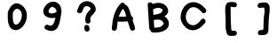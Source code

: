 SplineFontDB: 3.2
FontName: Untitled1
FullName: Untitled1
FamilyName: Untitled1
Weight: Regular
Copyright: Copyright (c) 2020, Chen
UComments: "2020-4-9: Created with FontForge (http://fontforge.org)"
Version: 001.000
ItalicAngle: 0
UnderlinePosition: -100
UnderlineWidth: 50
Ascent: 800
Descent: 200
InvalidEm: 0
LayerCount: 2
Layer: 0 0 "Back" 1
Layer: 1 0 "Fore" 0
XUID: [1021 510 -1676382235 4765]
OS2Version: 0
OS2_WeightWidthSlopeOnly: 0
OS2_UseTypoMetrics: 1
CreationTime: 1586442923
ModificationTime: 1586442923
OS2TypoAscent: 0
OS2TypoAOffset: 1
OS2TypoDescent: 0
OS2TypoDOffset: 1
OS2TypoLinegap: 0
OS2WinAscent: 0
OS2WinAOffset: 1
OS2WinDescent: 0
OS2WinDOffset: 1
HheadAscent: 0
HheadAOffset: 1
HheadDescent: 0
HheadDOffset: 1
OS2Vendor: 'PfEd'
DEI: 91125
Encoding: ISO8859-1
UnicodeInterp: none
NameList: AGL For New Fonts
DisplaySize: -48
AntiAlias: 1
FitToEm: 0
BeginChars: 256 8

StartChar: zero
Encoding: 48 48 0
Width: 1000
VWidth: 0
Flags: H
LayerCount: 2
Fore
SplineSet
657.142578125 680 m 0
 798.286132812 576 834.571289062 415.142578125 787.713867188 247.713867188 c 0
 744.571289062 101.142578125 603.142578125 -79.7138671875 428.857421875 -22.5712890625 c 0
 248.571289062 37.142578125 269.713867188 311.713867188 269.713867188 459.142578125 c 0
 269.708007812 459.484375 269.703125 460.0390625 269.703125 460.380859375 c 0
 269.703125 471.368164062 274.444335938 487.837890625 280.286132812 497.142578125 c 1
 280.286132812 497.142578125 l 1
 281.09765625 502.848632812 283.530273438 511.809570312 285.713867188 517.142578125 c 0
 352.857421875 683.713867188 485.713867188 806 657.142578125 680 c 0
628.571289062 233.713867188 m 0
 661.428710938 303.428710938 680.857421875 408.571289062 649.142578125 482.286132812 c 0
 635.229492188 512.497070312 600.4140625 550.256835938 571.428710938 566.571289062 c 0
 504.571289062 600 446.857421875 541.428710938 422 479.142578125 c 0
 419.846679688 473.524414062 414.982421875 465.204101562 411.142578125 460.571289062 c 2
 411.142578125 458.857421875 l 2
 411.428710938 378.857421875 403.428710938 276.857421875 426.286132812 199.142578125 c 0
 470 50.5712890625 589.713867188 153.142578125 628.571289062 233.713867188 c 0
EndSplineSet
EndChar

StartChar: nine
Encoding: 57 57 1
Width: 1000
VWidth: 0
Flags: H
LayerCount: 2
Fore
SplineSet
643.428710938 756.571289062 m 0
 800 681.713867188 794.571289062 495.428710938 761.428710938 351.713867188 c 0
 760.353515625 346.967773438 757.793945312 339.54296875 755.713867188 335.142578125 c 0
 735.713867188 214 714.571289062 64.5712890625 630.286132812 -7.7138671875 c 0
 546 -80 427.142578125 -64.2861328125 338 -11.7138671875 c 0
 258.857421875 34.857421875 330.857421875 158.286132812 410 111.713867188 c 0
 535.142578125 38.857421875 583.428710938 187.142578125 610 320.571289062 c 1
 412.571289062 274.571289062 175.428710938 388.286132812 304.571289062 622.286132812 c 0
 368.286132812 737.428710938 515.713867188 818.286132812 643.428710938 756.571289062 c 0
641.713867188 485.713867188 m 0
 642.362304688 490.202148438 642.888671875 497.524414062 642.888671875 502.05859375 c 0
 642.888671875 543.987304688 611.514648438 591.193359375 572.857421875 607.428710938 c 0
 533.428710938 642 496 637.713867188 460.571289062 593.713867188 c 0
 443.091796875 577.647460938 424.275390625 545.903320312 418.571289062 522.857421875 c 0
 404.286132812 406 572.857421875 436.571289062 641.713867188 485.713867188 c 0
EndSplineSet
EndChar

StartChar: question
Encoding: 63 63 2
Width: 1000
VWidth: 0
Flags: H
LayerCount: 2
Fore
SplineSet
354 477.142578125 m 0
 301.142578125 402.571289062 177.428710938 474 230.857421875 549.142578125 c 0
 260.571289062 591.142578125 261.713867188 646.857421875 294.286132812 690.286132812 c 0
 316.340820312 719.135742188 361.140625 754.591796875 394.286132812 769.428710938 c 0
 421.764648438 781.779296875 468.517578125 791.801757812 498.64453125 791.801757812 c 0
 545.501953125 791.801757812 613.94921875 768.978515625 651.428710938 740.857421875 c 0
 724 685.713867188 771.428710938 589.428710938 733.428710938 501.713867188 c 0
 688.286132812 400 566 371.428710938 597.428710938 238 c 0
 618.286132812 148.286132812 480.286132812 110.571289062 459.713867188 200 c 0
 454.263671875 221.096679688 449.83984375 255.903320312 449.83984375 277.693359375 c 0
 449.83984375 351.836914062 493.6875 453.22265625 547.713867188 504 c 0
 583.713867188 538 628.571289062 566.857421875 579.713867188 616 c 0
 560.409179688 634.672851562 522.944335938 649.828125 496.0859375 649.828125 c 0
 488.307617188 649.828125 475.853515625 648.369140625 468.286132812 646.571289062 c 0
 382.571289062 622.857421875 395.428710938 534.286132812 354 477.142578125 c 0
423.142578125 21.4287109375 m 1
 424 21.4287109375 l 2
 422.775390625 26.2763671875 421.78125 34.26953125 421.78125 39.2705078125 c 0
 421.78125 69.326171875 445.17578125 100.62890625 474 109.142578125 c 0
 479.072265625 110.513671875 487.453125 111.625976562 492.70703125 111.625976562 c 0
 522.650390625 111.625976562 553.565429688 88.2412109375 561.713867188 59.4287109375 c 2
 571.428710938 10.857421875 l 2
 572.635742188 6.03125 573.616210938 -1.9228515625 573.616210938 -6.8974609375 c 0
 573.616210938 -37.2216796875 549.98046875 -68.6923828125 520.857421875 -77.142578125 c 0
 515.786132812 -78.5068359375 507.409179688 -79.61328125 502.158203125 -79.61328125 c 0
 472.06640625 -79.61328125 441.01953125 -56.1064453125 432.857421875 -27.142578125 c 2
 423.142578125 21.4287109375 l 1
EndSplineSet
EndChar

StartChar: A
Encoding: 65 65 3
Width: 1000
VWidth: 0
Flags: H
LayerCount: 2
Fore
SplineSet
850.857421875 36.857421875 m 2
 878.286132812 -51.142578125 740.286132812 -88.5712890625 714.286132812 -0 c 2
 645.428710938 215.428710938 l 2
 597.39453125 209.874023438 519.166015625 205.365234375 470.810546875 205.365234375 c 0
 441.215820312 205.365234375 393.236328125 207.057617188 363.713867188 209.142578125 c 0
 352.857421875 145.142578125 346 79.7138671875 341.142578125 15.142578125 c 0
 334.571289062 -76 191.428710938 -76.5712890625 198.286132812 15.142578125 c 0
 217.713867188 273.428710938 266 532.286132812 452.286132812 724.857421875 c 0
 463.705078125 736.104492188 485.98046875 745.232421875 502.0078125 745.232421875 c 0
 533.932617188 745.232421875 565.032226562 719.848632812 571.428710938 688.571289062 c 0
 584.90625 687.419921875 603.850585938 678.971679688 613.713867188 669.713867188 c 0
 686.286132812 604.857421875 703.713867188 505.713867188 732.286132812 416 c 2
 748.286132812 364.857421875 l 2
 795.713867188 347.713867188 815.428710938 282.286132812 784.571289062 248.857421875 c 2
 850.857421875 36.857421875 l 2
397.142578125 351.142578125 m 2
 397.142578125 350.286132812 l 2
 421.176757812 348.748046875 460.229492188 347.5 484.3125 347.5 c 0
 517.727539062 347.5 571.859375 349.900390625 605.142578125 352.857421875 c 1
 586 430 563.713867188 522 512.857421875 567.713867188 c 2
 508.857421875 571.428710938 l 2
 467.19921875 516.119140625 417.151367188 417.430664062 397.142578125 351.142578125 c 2
EndSplineSet
EndChar

StartChar: B
Encoding: 66 66 4
Width: 1000
VWidth: 0
Flags: H
LayerCount: 2
Fore
SplineSet
804.571289062 174.286132812 m 0
 820.286132812 -61.7138671875 528.286132812 -106.857421875 351.428710938 -91.4287109375 c 0
 320.088867188 -88.9609375 290.264648438 -61.8251953125 284.857421875 -30.857421875 c 0
 267.576171875 -19.8154296875 253.111328125 5.78515625 252.571289062 26.2861328125 c 0
 238.285481771 249.714518229 223.809244792 473.333333333 209.142578125 697.142578125 c 0
 203.713867188 782 324.857421875 788 348.286132812 716.571289062 c 1
 494.571289062 782.857421875 705.713867188 760.286132812 771.428710938 592 c 0
 812 487.713867188 761.142578125 416 680.286132812 366.571289062 c 1
 746.985351562 334.440429688 802.665039062 248.295898438 804.571289062 174.286132812 c 0
388.286132812 576.857421875 m 0
 381.249023438 572.669921875 368.9609375 568.318359375 360.857421875 567.142578125 c 0
 364.571289062 514 368 460.571289062 371.428710938 407.428710938 c 1
 443.713867188 420 562.857421875 438 600 482.286132812 c 0
 676 575.142578125 571.428710938 603.142578125 519.713867188 609.142578125 c 0
 514.103515625 609.712890625 504.97265625 610.174804688 499.33203125 610.174804688 c 0
 465.924804688 610.174804688 416.17578125 595.249023438 388.286132812 576.857421875 c 0
620.857421875 114.286132812 m 0
 670.571614583 137.142903646 676.666666667 165.714192708 639.142578125 200 c 0
 600 294.286132812 468.857421875 276 380 263.142578125 c 0
 384.76171875 191.142578125 389.428385417 119.142578125 394 47.142578125 c 0
 405.095703125 45.9873046875 423.155273438 45.048828125 434.311523438 45.048828125 c 0
 461.298828125 45.048828125 504.422851562 50.466796875 530.571289062 57.142578125 c 0
 564.693359375 58.373046875 605.141601562 83.97265625 620.857421875 114.286132812 c 0
EndSplineSet
EndChar

StartChar: C
Encoding: 67 67 5
Width: 1000
VWidth: 0
Flags: H
LayerCount: 2
Fore
SplineSet
840.286132812 571.428710938 m 0
 898.286132812 501.428710938 797.713867188 400 739.713867188 471.142578125 c 0
 671.142578125 554.286132812 566.571289062 649.713867188 447.142578125 614 c 0
 341.142578125 582.286132812 282.571289062 446.286132812 280.571289062 345.142578125 c 0
 278.286132812 238.857421875 342.857421875 132 452 109.713867188 c 0
 571.428710938 85.7138671875 657.142578125 190.857421875 721.428710938 271.713867188 c 0
 779.428710938 342 879.428710938 241.428710938 822.286132812 170.571289062 c 0
 712.286132812 34.857421875 564.857421875 -81.4287109375 381.142578125 -18.2861328125 c 0
 246.33984375 31.677734375 136.934570312 188.905273438 136.934570312 332.669921875 c 0
 136.934570312 336.11328125 137.028320312 341.701171875 137.142578125 345.142578125 c 0
 140 498.857421875 226 680.571289062 376 740.286132812 c 0
 554.286132812 811.428710938 728.571289062 707.713867188 840.286132812 571.428710938 c 0
EndSplineSet
EndChar

StartChar: bracketleft
Encoding: 91 91 6
Width: 1000
VWidth: 0
Flags: H
LayerCount: 2
Fore
SplineSet
651.713867188 762.857421875 m 2
 651.428710938 762.857421875 l 2
 742.857421875 756.857421875 743.142578125 614 651.428710938 620 c 1
 654.571289062 619.713867188 540.857421875 631.142578125 548.286132812 636.571289062 c 1
 539.428710938 630 546.571289062 544.286132812 546.571289062 531.142578125 c 0
 546.571289062 452 546.571289062 373.142578125 546.571289062 294 c 0
 548 206.286132812 551.428710938 120.857421875 559.142578125 31.142578125 c 0
 566.857421875 -58.5712890625 558.571289062 -52.5712890625 650.857421875 -49.7138671875 c 0
 743.142578125 -46.857421875 742.571289062 -189.713867188 650.857421875 -192.571289062 c 0
 565.428710938 -194.857421875 475.428710938 -218.857421875 436.857421875 -127.142578125 c 0
 387.428710938 -10.2861328125 406 168.286132812 403.713867188 294 c 0
 402 407.713867188 367.428710938 599.142578125 419.142578125 703.142578125 c 0
 461.713867188 789.142578125 573.142578125 768 651.713867188 762.857421875 c 2
EndSplineSet
EndChar

StartChar: bracketright
Encoding: 93 93 7
Width: 1000
VWidth: 0
Flags: H
LayerCount: 2
Fore
SplineSet
371.428710938 591.428710938 m 0
 279.713867188 582.857421875 280.571289062 726 371.428710938 734.286132812 c 0
 455.428710938 742.857421875 565.713867188 776 618.286132812 690 c 0
 674.571289062 598.286132812 629.713867188 432.286132812 624 328.857421875 c 2
 610.571289062 82.2861328125 l 2
 607.713867188 28.5712890625 618.286132812 -56.857421875 593.142578125 -109.142578125 c 0
 549.713867188 -200 464.571289062 -177.428710938 380.857421875 -184.571289062 c 0
 289.142578125 -192.571289062 290 -49.7138671875 380.857421875 -41.7138671875 c 0
 429.142578125 -37.7138671875 441.142578125 -47.4287109375 460 -21.4287109375 c 0
 478.857421875 4.5712890625 467.428710938 75.4287109375 469.428710938 109.713867188 c 2
 481.142578125 328.857421875 l 2
 485.713867188 391.713867188 514.286132812 514.286132812 494.571289062 576 c 0
 477.142578125 626.857421875 545.713867188 591.428710938 458.571289062 600 c 0
 434.313476562 599.73828125 395.2734375 595.8984375 371.428710938 591.428710938 c 0
EndSplineSet
EndChar
EndChars
EndSplineFont

